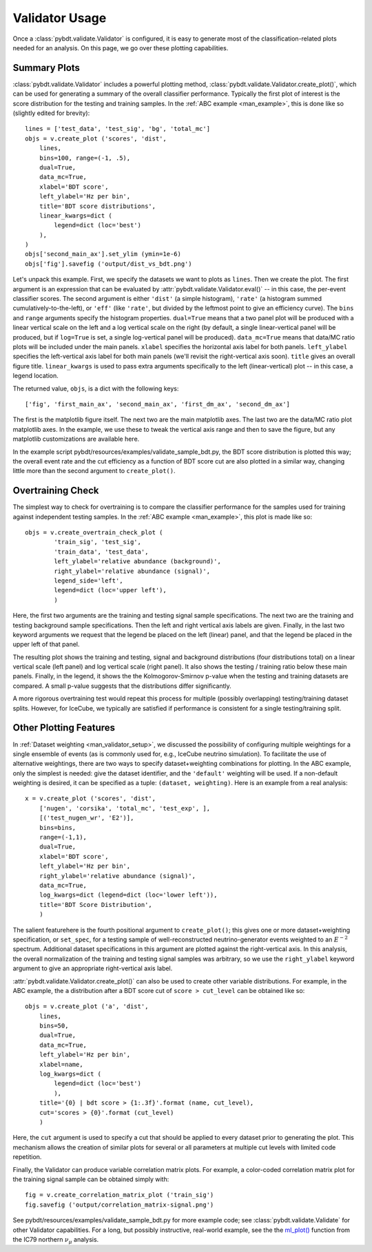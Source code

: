 .. _man_validator_usage:

Validator Usage
===============

Once a :class:`pybdt.validate.Validator` is configured, it is easy to
generate most of the classification-related plots needed for an analysis.
On this page, we go over these plotting capabilities.


Summary Plots
-------------

:class:`pybdt.validate.Validator` includes a powerful plotting method,
:class:`pybdt.validate.Validator.create_plot()`, which can be used for
generating a summary of the overall classifier performance.  Typically the
first plot of interest is the score distribution for the testing and
training samples.  In the :ref:`ABC example <man_example>`, this is done
like so (slightly edited for brevity)::

    lines = ['test_data', 'test_sig', 'bg', 'total_mc']
    objs = v.create_plot ('scores', 'dist',
        lines,
        bins=100, range=(-1, .5),
        dual=True,
        data_mc=True,
        xlabel='BDT score',
        left_ylabel='Hz per bin',
        title='BDT score distributions',
        linear_kwargs=dict (
            legend=dict (loc='best')
        ),
    )
    objs['second_main_ax'].set_ylim (ymin=1e-6)
    objs['fig'].savefig ('output/dist_vs_bdt.png')

Let's unpack this example.  First, we specify the datasets we want to plots
as ``lines``.  Then we create the plot.  The first argument is an expression
that can be evaluated by :attr:`pybdt.validate.Validator.eval()` -- in this
case, the per-event classifier scores.  The second argument is either
``'dist'`` (a simple histogram), ``'rate'`` (a histogram summed
cumulatively-to-the-left), or ``'eff'`` (like ``'rate'``, but divided by the
leftmost point to give an efficiency curve).  The ``bins`` and ``range``
arguments specify the histogram properties.  ``dual=True`` means that a two
panel plot will be produced with a linear vertical scale on the left and a
log vertical scale on the right (by default, a single linear-vertical panel
will be produced, but if ``log=True`` is set, a single log-vertical panel
will be produced).  ``data_mc=True`` means that data/MC ratio plots will be
included under the main panels.  ``xlabel`` specifies the horizontal axis
label for both panels.  ``left_ylabel`` specifies the left-vertical axis
label for both main panels (we'll revisit the right-vertical axis soon).
``title`` gives an overall figure title.  ``linear_kwargs`` is used to pass
extra arguments specifically to the left (linear-vertical) plot -- in this
case, a legend location.

The returned value, ``objs``, is a dict with the following keys::

    ['fig', 'first_main_ax', 'second_main_ax', 'first_dm_ax', 'second_dm_ax']

The first is the matplotlib figure itself.  The next two are the main
matplotlib axes.  The last two are the data/MC ratio plot matplotlib axes.
In the example, we use these to tweak the vertical axis range and then to
save the figure, but any matplotlib customizations are available here.

In the example script pybdt/resources/examples/validate_sample_bdt.py, the
BDT score distribution is plotted this way; the overall event rate and the
cut efficiency as a function of BDT score cut are also plotted in a similar
way, changing little more than the second argument to
``create_plot()``.


Overtraining Check
------------------

The simplest way to check for overtraining is to compare the classifier
performance for the samples used for training against independent testing
samples.  In the :ref:`ABC example <man_example>`, this plot is made like
so::

    objs = v.create_overtrain_check_plot (
            'train_sig', 'test_sig',
            'train_data', 'test_data',
            left_ylabel='relative abundance (background)',
            right_ylabel='relative abundance (signal)',
            legend_side='left',
            legend=dict (loc='upper left'),
            )

Here, the first two arguments are the training and testing signal sample
specifications.  The next two are the training and testing background sample
specifications.  Then the left and right vertical axis labels are given.
Finally, in the last two keyword arguments we request that the legend be
placed on the left (linear) panel, and that the legend be placed in the
upper left of that panel.

The resulting plot shows the training and testing, signal and background
distributions (four distributions total) on a linear vertical scale
(left panel) and log vertical scale (right panel).  It also shows the
testing / training ratio below these main panels.  Finally, in the legend,
it shows the the Kolmogorov-Smirnov p-value when the testing and training
datasets are compared.  A small p-value suggests that the distributions
differ significantly.

A more rigorous overtraining test would repeat this process for multiple
(possibly overlapping) testing/training dataset splits.  However, for
IceCube, we typically are satisfied if performance is consistent for a
single testing/training split.


Other Plotting Features
-----------------------

In :ref:`Dataset weighting <man_validator_setup>`, we discussed the
possibility of configuring multiple weightings for a single ensemble of
events (as is commonly used for, e.g., IceCube neutrino simulation).  To
facilitate the use of alternative weightings, there are two ways to specify
dataset+weighting combinations for plotting.  In the ABC example, only the
simplest is needed: give the dataset identifier, and the
``'default'`` weighting will be used.  If a non-default weighting is
desired, it can be specified as a tuple: ``(dataset, weighting)``.  Here is
an example from a real analysis::

    
    x = v.create_plot ('scores', 'dist',
        ['nugen', 'corsika', 'total_mc', 'test_exp', ],
        [('test_nugen_wr', 'E2')],
        bins=bins,
        range=(-1,1),
        dual=True,
        xlabel='BDT score',
        left_ylabel='Hz per bin',
        right_ylabel='relative abundance (signal)',
        data_mc=True,
        log_kwargs=dict (legend=dict (loc='lower left')),
        title='BDT Score Distribution',
        )

The salient featurehere is the fourth positional argument to
``create_plot()``; this gives one or more dataset+weighting specification,
or ``set_spec``, for a testing sample of well-reconstructed
neutrino-generator events weighted to an :math:`E^{-2}` spectrum.
Additional dataset specifications in this argument are plotted against the
right-vertical axis.  In this analysis, the overall normalization of the
training and testing signal samples was arbitrary, so we use the
``right_ylabel`` keyword argument to give an appropriate right-vertical axis
label.


:attr:`pybdt.validate.Validator.create_plot()` can also be used to create
other variable distributions.  For example, in the ABC example, the ``a``
distribution after a BDT score cut of ``score > cut_level`` can be obtained
like so::

    objs = v.create_plot ('a', 'dist',                             
        lines,                                                      
        bins=50,                                                    
        dual=True,                                                  
        data_mc=True,                                               
        left_ylabel='Hz per bin',                                   
        xlabel=name,                                                
        log_kwargs=dict (                                           
            legend=dict (loc='best')                                
            ),                                                      
        title='{0} | bdt score > {1:.3f}'.format (name, cut_level), 
        cut='scores > {0}'.format (cut_level)                       
        )                                                           

Here, the ``cut`` argument is used to specify a cut that should be applied
to every dataset prior to generating the plot.  This mechanism allows the
creation of similar plots for several or all parameters at multiple cut
levels with limited code repetition.

Finally, the Validator can produce variable correlation matrix plots.  For
example, a color-coded correlation matrix plot for the training signal
sample can be obtained simply with::

    fig = v.create_correlation_matrix_plot ('train_sig')
    fig.savefig ('output/correlation_matrix-signal.png')


See pybdt/resources/examples/validate_sample_bdt.py for more example code;
see :class:`pybdt.validate.Validate` for other Validator capabilities.  For
a long, but possibly instructive, real-world example, see the
the `ml_plot() <http://code.icecube.wisc.edu/projects/icecube/browser/IceCube/sandbox/richman/grb/scripts/trunk/ic79/ic79_north_numu.py#L598>`_
function from the IC79 northern :math:`\nu_\mu` analysis.
